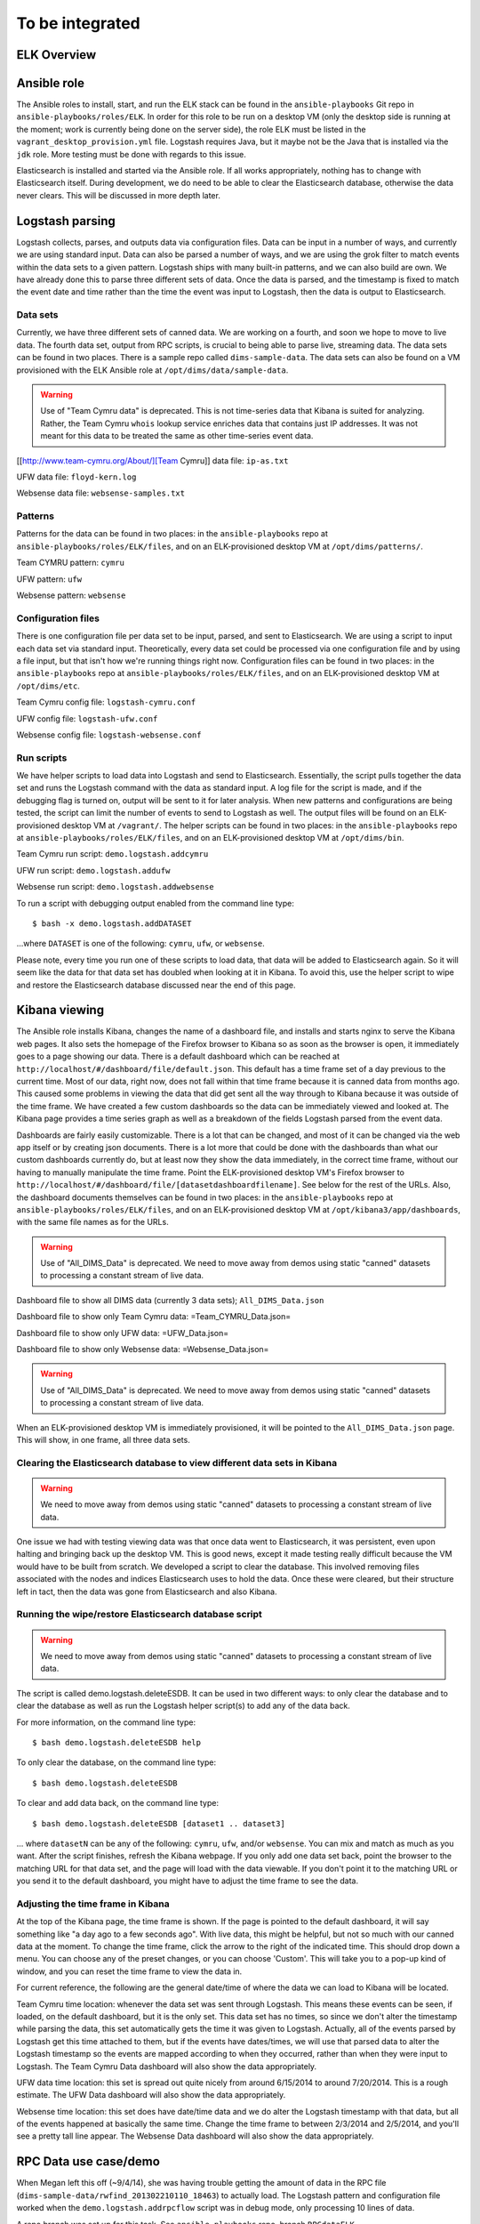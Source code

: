 .. _tobeintegrated:

To be integrated
================

.. todo::

    dittrich Sat Feb 21 16:46:17 PST 2015

    This section was taken from ``http://foswiki.prisem.washington.edu/bin/edit/Development/ELK``
    It is being integrated into this and/or other Sphinx documents.
    To that end, the page above is being lifted wholesale into this
    section and after conversion to reST, will be migrated to the
    appropriate final placement.

..

ELK Overview
------------


Ansible role
------------

.. todo::

   The following describes the former monolithic installation of all ELK
   components in a single Ansible playbook. We have subsequently split them
   out into separate roles for each of the components to more easily distributed
   them across multiple servers, not all reside in the development workstation
   VM image.

..

The Ansible roles to install, start, and run the ELK stack can be found in the
``ansible-playbooks`` Git repo in ``ansible-playbooks/roles/ELK``. In order for
this role to be run on a desktop VM (only the desktop side is running at the
moment; work is currently being done on the server side), the role ELK must be
listed in the ``vagrant_desktop_provision.yml`` file. Logstash requires Java, but
it maybe not be the Java that is installed via the ``jdk`` role. More testing
must be done with regards to this issue.

Elasticsearch is installed and started via the Ansible role. If all works
appropriately, nothing has to change with Elasticsearch itself. During
development, we do need to be able to clear the Elasticsearch database,
otherwise the data never clears. This will be discussed in more depth
later.

Logstash parsing
----------------

Logstash collects, parses, and outputs data via configuration files. Data can
be input in a number of ways, and currently we are using standard input. Data
can also be parsed a number of ways, and we are using the grok filter to match
events within the data sets to a given pattern. Logstash ships with many
built-in patterns, and we can also build are own. We have already done this to
parse three different sets of data. Once the data is parsed, and the timestamp
is fixed to match the event date and time rather than the time the event was
input to Logstash, then the data is output to Elasticsearch.

Data sets
"""""""""

Currently, we have three different sets of canned data. We are working on a
fourth, and soon we hope to move to live data. The fourth data set, output from
RPC scripts, is crucial to being able to parse live, streaming data. The data
sets can be found in two places. There is a sample repo called
``dims-sample-data``. The data sets can also be found on a VM provisioned with
the ELK Ansible role at ``/opt/dims/data/sample-data``.

.. warning::

   Use of "Team Cymru data" is deprecated. This is not time-series data
   that Kibana is suited for analyzing. Rather, the Team Cymru ``whois``
   lookup service enriches data that contains just IP addresses. It was
   not meant for this data to be treated the same as other time-series
   event data.

..

[[http://www.team-cymru.org/About/][Team Cymru]] data file: ``ip-as.txt``

UFW data file: ``floyd-kern.log``

Websense data file: ``websense-samples.txt``


Patterns
""""""""

Patterns for the data can be found in two places: in the ``ansible-playbooks``
repo at ``ansible-playbooks/roles/ELK/files``, and on an ELK-provisioned
desktop VM at ``/opt/dims/patterns/``.

Team CYMRU pattern: ``cymru``

UFW pattern: ``ufw``

Websense pattern: ``websense``

Configuration files
"""""""""""""""""""

There is one configuration file per data set to be input, parsed, and sent to
Elasticsearch. We are using a script to input each data set via standard input.
Theoretically, every data set could be processed via one configuration file and
by using a file input, but that isn't how we're running things right now.
Configuration files can be found in two places: in the ``ansible-playbooks``
repo at ``ansible-playbooks/roles/ELK/files``, and on an ELK-provisioned
desktop VM at ``/opt/dims/etc``.

Team Cymru config file: ``logstash-cymru.conf``

UFW config file: ``logstash-ufw.conf``

Websense config file: ``logstash-websense.conf``

Run scripts
"""""""""""

We have helper scripts to load data into Logstash and send to Elasticsearch.
Essentially, the script pulls together the data set and runs the Logstash
command with the data as standard input. A log file for the script is made, and
if the debugging flag is turned on, output will be sent to it for later
analysis. When new patterns and configurations are being tested, the script can
limit the number of events to send to Logstash as well. The output files will
be found on an ELK-provisioned desktop VM at ``/vagrant/``. The helper scripts
can be found in two places: in the ``ansible-playbooks`` repo at
``ansible-playbooks/roles/ELK/files``, and on an ELK-provisioned desktop VM at
``/opt/dims/bin``.

Team Cymru run script: ``demo.logstash.addcymru``

UFW run script: ``demo.logstash.addufw``

Websense run script: ``demo.logstash.addwebsense``

To run a script with debugging output enabled from the command line type:

::

        $ bash -x demo.logstash.addDATASET

..

...where ``DATASET`` is one of the following: ``cymru``, ``ufw``, or ``websense``.

Please note, every time you run one of these scripts to load data, that data
will be added to Elasticsearch again. So it will seem like the data for that
data set has doubled when looking at it in Kibana. To avoid this, use the
helper script to wipe and restore the Elasticsearch database discussed near the
end of this page.

Kibana viewing
--------------

The Ansible role installs Kibana, changes the name of a dashboard file, and
installs and starts nginx to serve the Kibana web pages. It also sets the
homepage of the Firefox browser to Kibana so as soon as the browser is open, it
immediately goes to a page showing our data. There is a default dashboard which
can be reached at ``http://localhost/#/dashboard/file/default.json``. This
default has a time frame set of a day previous to the current time. Most of our
data, right now, does not fall within that time frame because it is canned data
from months ago. This caused some problems in viewing the data that did get
sent all the way through to Kibana because it was outside of the time frame. We
have created a few custom dashboards so the data can be immediately viewed and
looked at. The Kibana page provides a time series graph as well as a breakdown
of the fields Logstash parsed from the event data.

Dashboards are fairly easily customizable. There is a lot that can be changed,
and most of it can be changed via the web app itself or by creating json
documents. There is a lot more that could be done with the dashboards than what
our custom dashboards currently do, but at least now they show the data
immediately, in the correct time frame, without our having to manually
manipulate the time frame. Point the ELK-provisioned desktop VM's Firefox
browser to ``http://localhost/#/dashboard/file/[datasetdashboardfilename]``.
See below for the rest of the URLs. Also, the dashboard documents themselves
can be found in two places: in the ``ansible-playbooks`` repo at
``ansible-playbooks/roles/ELK/files``, and on an ELK-provisioned desktop VM at
``/opt/kibana3/app/dashboards``, with the same file names as for the URLs.

.. warning::

   Use of "All_DIMS_Data" is deprecated. We need to move away from demos
   using static "canned" datasets to processing a constant stream of live
   data.

..

Dashboard file to show all DIMS data (currently 3 data sets); ``All_DIMS_Data.json``

Dashboard file to show only Team Cymru data: =Team_CYMRU_Data.json=

Dashboard file to show only UFW data: =UFW_Data.json=

Dashboard file to show only Websense data: =Websense_Data.json=

.. warning::

   Use of "All_DIMS_Data" is deprecated. We need to move away from demos
   using static "canned" datasets to processing a constant stream of live
   data.

..

When an ELK-provisioned desktop VM is immediately provisioned, it will be
pointed to the ``All_DIMS_Data.json`` page. This will show, in one frame, all
three data sets.

Clearing the Elasticsearch database to view different data sets in Kibana
"""""""""""""""""""""""""""""""""""""""""""""""""""""""""""""""""""""""""

.. warning::

   We need to move away from demos using static "canned" datasets to processing
   a constant stream of live data.

..

One issue we had with testing viewing data was that once data went to
Elasticsearch, it was persistent, even upon halting and bringing back up the
desktop VM. This is good news, except it made testing really difficult because
the VM would have to be built from scratch. We developed a script to clear the
database. This involved removing files associated with the nodes and indices
Elasticsearch uses to hold the data. Once these were cleared, but their
structure left in tact, then the data was gone from Elasticsearch and also
Kibana.

Running the wipe/restore Elasticsearch database script
""""""""""""""""""""""""""""""""""""""""""""""""""""""

.. warning::

   We need to move away from demos using static "canned" datasets to processing
   a constant stream of live data.

..

The script is called demo.logstash.deleteESDB. It can be used in two different
ways: to only clear the database and to clear the database as well as run the
Logstash helper script(s) to add any of the data back.

For more information, on the command line type: ::

    $ bash demo.logstash.deleteESDB help

..

To only clear the database, on the command line type: ::

    $ bash demo.logstash.deleteESDB

..

To clear and add data back, on the command line type: ::

    $ bash demo.logstash.deleteESDB [dataset1 .. dataset3]

..

... where ``datasetN`` can be any of the following: ``cymru``, ``ufw``, and/or
``websense``. You can mix and match as much as you want. After the script
finishes, refresh the Kibana webpage. If you only add one data set back, point
the browser to the matching URL for that data set, and the page will load with
the data viewable. If you don't point it to the matching URL or you send it to
the default dashboard, you might have to adjust the time frame to see the data.

Adjusting the time frame in Kibana
""""""""""""""""""""""""""""""""""

At the top of the Kibana page, the time frame is shown. If the page is pointed
to the default dashboard, it will say something like "a day ago to a few
seconds ago". With live data, this might be helpful, but not so much with our
canned data at the moment. To change the time frame, click the arrow to the
right of the indicated time. This should drop down a menu. You can choose any
of the preset changes, or you can choose 'Custom'. This will take you to a
pop-up kind of window, and you can reset the time frame to view the data in.

For current reference, the following are the general date/time of where the
data we can load to Kibana will be located.

Team Cymru time location: whenever the data set was sent through Logstash. This
means these events can be seen, if loaded, on the default dashboard, but it is
the only set. This data set has no times, so since we don't alter the timestamp
while parsing the data, this set automatically gets the time it was given to
Logstash. Actually, all of the events parsed by Logstash get this time attached
to them, but if the events have dates/times, we will use that parsed data to
alter the Logstash timestamp so the events are mapped according to when they
occurred, rather than when they were input to Logstash. The Team Cymru Data
dashboard will also show the data appropriately.

UFW data time location: this set is spread out quite nicely from around
6/15/2014 to around 7/20/2014. This is a rough estimate. The UFW Data dashboard
will also show the data appropriately.

Websense time location: this set does have date/time data and we do alter the
Logstash timestamp with that data, but all of the events happened at basically
the same time. Change the time frame to between 2/3/2014 and 2/5/2014, and
you'll see a pretty tall line appear. The Websense Data dashboard will also
show the data appropriately.

RPC Data use case/demo
----------------------

When Megan left this off (~9/4/14), she was having trouble getting the amount
of data in the RPC file (``dims-sample-data/rwfind_201302210110_18463``) to
actually load. The Logstash pattern and configuration file worked when the
``demo.logstash.addrpcflow`` script was in debug mode, only processing 10 lines
of data.

A repo branch was set up for this task. See ``ansible-playbooks`` repo, branch
``RPCdataELK``.

The process for this use case is the same as the other types of data described
above, you should just be able to run the =demo.logstash.addrpcflow= script.
Issues related to this still exist however: * You should run the
=demo.logstash.deleteESDB= first before testing because when the desktop VM is
provisioned right now, it loads all the data.  * Megan manually cut the
=rwfind_201302210110_18463.txt= file down to just the relevant data, so that's
one piece of the pipeline she didn't get done. She's not sure of a way for
Logstash parsing to truly ignore lines. She tried making a pattern that would
just accept anything that was "left over" when it didn't match actual RPC logs,
but...those were being graphed/counted in Kibana. She's pretty sure it's just a
simple python script to knock off lines until they start having more than, but
she didn't get that far.

Elasticsearch on a Server VM
----------------------------

Ansible Role
""""""""""""

See Git repo ``ansible-playbooks``, at ``ansible-playbooks/roles/essinstall``.
This installs Elasticsearch in a manner that where nodes can be
started/stopped/added/deleted more flexibly than the way it runs on the desktop
VMs.

Basic usage
"""""""""""

Once Elasticsearch is installed on a server VM, change directories to where it
was installed (should be ``/opt/elasticsearch-1.1.1``).Make sure you have
``sudo`` powers. Run ``bin/elasticsearch`` This will run through starting the
first node of a cluster. Unless the cluster name and node names are changed in
the elasticsearch configuration file (see
``/opt/elasticsearch-1.1.1/config/elasticsearch.yml``). This node is the master
node. Further configurations of shards and replica shards (for failover
purposes), among many other things, can be changed in the configuration file.
Once multiple VMs can be deployed at the same time, the discovery of nodes on a
cluster needs to be looked at closer and better understood. It does seem fairly
"automagical."

Helpful Elasticsearch Server links
""""""""""""""""""""""""""""""""""

.. _Starting at the beginning, an empty cluster: http://www.elasticsearch.org/guide/en/elasticsearch/guide/current/_an_empty_cluster.html
.. _Checking the health of a cluster: http://www.elasticsearch.org/guide/en/elasticsearch/guide/current/cluster-health.html
.. _The Definitive Guide to Elasticsearch: http://www.elasticsearch.org/guide/en/elasticsearch/guide/current/index.html
.. _Elastic Security\: Deploying Logstash, ElasticSearch, Kibana "securely" on the Internet: http://blog.eslimasec.com/2014/05/elastic-security-deploying-logstash.html

+ `Starting at the beginning, an empty cluster`_
+ `Checking the health of a cluster`_
+ `The Definitive Guide to Elasticsearch`_
+ `Elastic Security: Deploying Logstash, ElasticSearch, Kibana "securely" on the Internet`_


Related Links
-------------

.. _How to Apply Messaging to Cloud Apps with RabbitMQ, Node.js, Redis, and More: http://blog.pivotal.io/pivotal/products/how-to-apply-messaging-to-cloud-apps-with-rabbitmq-node-js-redis-and-more

+ `How to Apply Messaging to Cloud Apps with RabbitMQ, Node.js, Redis, and More`_

